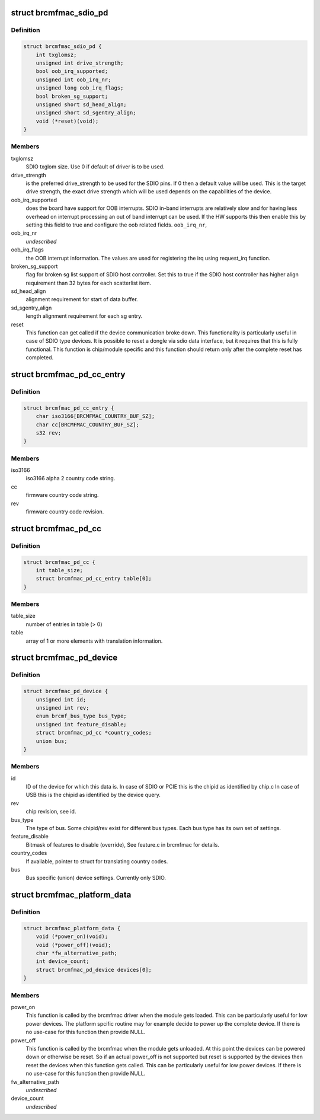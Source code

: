 .. -*- coding: utf-8; mode: rst -*-
.. src-file: include/linux/platform_data/brcmfmac.h

.. _`brcmfmac_sdio_pd`:

struct brcmfmac_sdio_pd
=======================

.. c:type:: struct brcmfmac_sdio_pd

    SDIO Device specific platform data.

.. _`brcmfmac_sdio_pd.definition`:

Definition
----------

.. code-block:: c

    struct brcmfmac_sdio_pd {
        int txglomsz;
        unsigned int drive_strength;
        bool oob_irq_supported;
        unsigned int oob_irq_nr;
        unsigned long oob_irq_flags;
        bool broken_sg_support;
        unsigned short sd_head_align;
        unsigned short sd_sgentry_align;
        void (*reset)(void);
    }

.. _`brcmfmac_sdio_pd.members`:

Members
-------

txglomsz
    SDIO txglom size. Use 0 if default of driver is to be
    used.

drive_strength
    is the preferred drive_strength to be used for the SDIO
    pins. If 0 then a default value will be used. This is
    the target drive strength, the exact drive strength
    which will be used depends on the capabilities of the
    device.

oob_irq_supported
    does the board have support for OOB interrupts. SDIO
    in-band interrupts are relatively slow and for having
    less overhead on interrupt processing an out of band
    interrupt can be used. If the HW supports this then
    enable this by setting this field to true and configure
    the oob related fields.
    \ ``oob_irq_nr``\ ,

oob_irq_nr
    *undescribed*

oob_irq_flags
    the OOB interrupt information. The values are used for
    registering the irq using request_irq function.

broken_sg_support
    flag for broken sg list support of SDIO host controller.
    Set this to true if the SDIO host controller has higher
    align requirement than 32 bytes for each scatterlist
    item.

sd_head_align
    alignment requirement for start of data buffer.

sd_sgentry_align
    length alignment requirement for each sg entry.

reset
    This function can get called if the device communication
    broke down. This functionality is particularly useful in
    case of SDIO type devices. It is possible to reset a
    dongle via sdio data interface, but it requires that
    this is fully functional. This function is chip/module
    specific and this function should return only after the
    complete reset has completed.

.. _`brcmfmac_pd_cc_entry`:

struct brcmfmac_pd_cc_entry
===========================

.. c:type:: struct brcmfmac_pd_cc_entry

    Struct for translating user space country code (iso3166) to firmware country code and revision.

.. _`brcmfmac_pd_cc_entry.definition`:

Definition
----------

.. code-block:: c

    struct brcmfmac_pd_cc_entry {
        char iso3166[BRCMFMAC_COUNTRY_BUF_SZ];
        char cc[BRCMFMAC_COUNTRY_BUF_SZ];
        s32 rev;
    }

.. _`brcmfmac_pd_cc_entry.members`:

Members
-------

iso3166
    iso3166 alpha 2 country code string.

cc
    firmware country code string.

rev
    firmware country code revision.

.. _`brcmfmac_pd_cc`:

struct brcmfmac_pd_cc
=====================

.. c:type:: struct brcmfmac_pd_cc

    Struct for translating country codes as set by user space to a country code and rev which can be used by firmware.

.. _`brcmfmac_pd_cc.definition`:

Definition
----------

.. code-block:: c

    struct brcmfmac_pd_cc {
        int table_size;
        struct brcmfmac_pd_cc_entry table[0];
    }

.. _`brcmfmac_pd_cc.members`:

Members
-------

table_size
    number of entries in table (> 0)

table
    array of 1 or more elements with translation information.

.. _`brcmfmac_pd_device`:

struct brcmfmac_pd_device
=========================

.. c:type:: struct brcmfmac_pd_device

    Device specific platform data. (id/rev/bus_type) is the unique identifier of the device.

.. _`brcmfmac_pd_device.definition`:

Definition
----------

.. code-block:: c

    struct brcmfmac_pd_device {
        unsigned int id;
        unsigned int rev;
        enum brcmf_bus_type bus_type;
        unsigned int feature_disable;
        struct brcmfmac_pd_cc *country_codes;
        union bus;
    }

.. _`brcmfmac_pd_device.members`:

Members
-------

id
    ID of the device for which this data is. In case of SDIO
    or PCIE this is the chipid as identified by chip.c In
    case of USB this is the chipid as identified by the
    device query.

rev
    chip revision, see id.

bus_type
    The type of bus. Some chipid/rev exist for different bus
    types. Each bus type has its own set of settings.

feature_disable
    Bitmask of features to disable (override), See feature.c
    in brcmfmac for details.

country_codes
    If available, pointer to struct for translating country
    codes.

bus
    Bus specific (union) device settings. Currently only
    SDIO.

.. _`brcmfmac_platform_data`:

struct brcmfmac_platform_data
=============================

.. c:type:: struct brcmfmac_platform_data

    BRCMFMAC specific platform data.

.. _`brcmfmac_platform_data.definition`:

Definition
----------

.. code-block:: c

    struct brcmfmac_platform_data {
        void (*power_on)(void);
        void (*power_off)(void);
        char *fw_alternative_path;
        int device_count;
        struct brcmfmac_pd_device devices[0];
    }

.. _`brcmfmac_platform_data.members`:

Members
-------

power_on
    This function is called by the brcmfmac driver when the module
    gets loaded. This can be particularly useful for low power
    devices. The platform spcific routine may for example decide to
    power up the complete device. If there is no use-case for this
    function then provide NULL.

power_off
    This function is called by the brcmfmac when the module gets
    unloaded. At this point the devices can be powered down or
    otherwise be reset. So if an actual power_off is not supported
    but reset is supported by the devices then reset the devices
    when this function gets called. This can be particularly useful
    for low power devices. If there is no use-case for this
    function then provide NULL.

fw_alternative_path
    *undescribed*

device_count
    *undescribed*

.. This file was automatic generated / don't edit.

